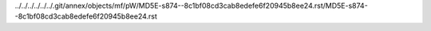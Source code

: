 ../../../../../../.git/annex/objects/mf/pW/MD5E-s874--8c1bf08cd3cab8edefe6f20945b8ee24.rst/MD5E-s874--8c1bf08cd3cab8edefe6f20945b8ee24.rst